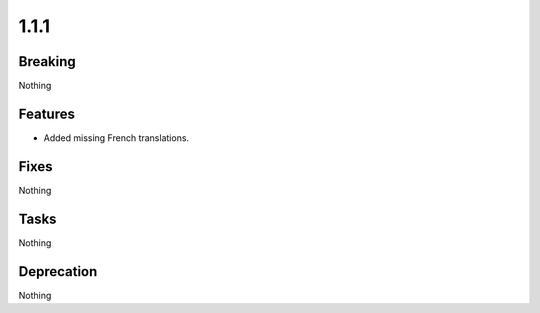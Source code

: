 1.1.1
=====

Breaking
--------

Nothing

Features
--------

* Added missing French translations.

Fixes
-----

Nothing

Tasks
-----

Nothing

Deprecation
-----------

Nothing

